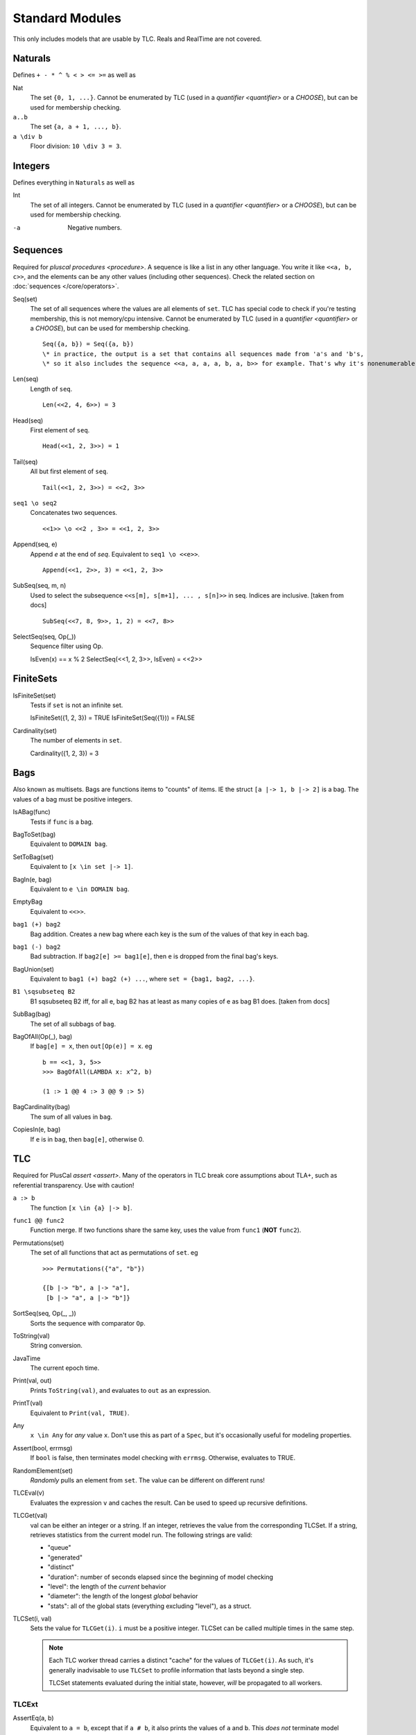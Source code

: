 .. _reference_standard_modules:

+++++++++++++++++++
Standard Modules
+++++++++++++++++++

.. all from https://github.com/tlaplus/tlaplus/tree/master/tlatools/org.lamport.tlatools/src/tla2sany/StandardModules

This only includes models that are usable by TLC. Reals and RealTime are not covered.

.. todo:: something about overrides

Naturals
============

Defines ``+ - * ^ % < > <= >=`` as well as

Nat
  The set ``{0, 1, ...}``. |noenumerate|

``a..b``
  The set ``{a, a + 1, ..., b}``.

``a \div b``
  Floor division: ``10 \div 3 = 3``.

Integers
============

Defines everything in ``Naturals`` as well as 

Int
  The set of all integers. |noenumerate|

-a
  Negative numbers.

Sequences
============

Required for `pluscal procedures <procedure>`. A sequence is like a list in any other language. You write it like ``<<a, b, c>>``, and the elements can be any other values (including other sequences).
Check the related section on :doc:`sequences </core/operators>`.

Seq(set)
  The set of all sequences where the values are all elements of ``set``. TLC has special code to check if you're testing membership, this is not memory/cpu intensive. |noenumerate|

  ::  

    Seq({a, b}) = Seq({a, b})
    \* in practice, the output is a set that contains all sequences made from 'a's and 'b's, 
    \* so it also includes the sequence <<a, a, a, a, b, a, b>> for example. That's why it's nonenumerable.

Len(seq)
  Length of ``seq``.

  ::

    Len(<<2, 4, 6>>) = 3

Head(seq)
  First element of ``seq``.

  ::

    Head(<<1, 2, 3>>) = 1

Tail(seq)
  All but first element of ``seq``.

  ::

    Tail(<<1, 2, 3>>) = <<2, 3>>


``seq1 \o seq2``
  Concatenates two sequences.

  ::

    <<1>> \o <<2 , 3>> = <<1, 2, 3>>

Append(seq, e)
  Append `e` at the end of `seq`. Equivalent to ``seq1 \o <<e>>``.

  ::

    Append(<<1, 2>>, 3) = <<1, 2, 3>>
  
SubSeq(seq, m, n)
  Used to select the subsequence ``<<s[m], s[m+1], ... , s[n]>>`` in seq. Indices are inclusive. |fromdocs|

  ::

    SubSeq(<<7, 8, 9>>, 1, 2) = <<7, 8>>

SelectSeq(seq, Op(_))
  Sequence filter using Op.

  ::

  IsEven(x) == x % 2
  SelectSeq(<<1, 2, 3>>, IsEven) = <<2>>

FiniteSets
============

IsFiniteSet(set)
  Tests if ``set`` is not an infinite set.

  ::

  IsFiniteSet({1, 2, 3}) = TRUE
  IsFiniteSet(Seq({1})) = FALSE

Cardinality(set)
  The number of elements in ``set``.

  ::

  Cardinality({1, 2, 3}) = 3

.. _bag:

Bags
============

Also known as multisets. Bags are functions items to "counts" of items. IE the struct ``[a |-> 1, b |-> 2]`` is a bag. The values of a bag must be positive integers.

IsABag(func)
  Tests if ``func`` is a bag.

BagToSet(bag)
  Equivalent to ``DOMAIN bag``.

SetToBag(set)
  Equivalent to ``[x \in set |-> 1]``.

BagIn(e, bag)
  Equivalent to ``e \in DOMAIN bag``.

EmptyBag
  Equivalent to ``<<>>``.

``bag1 (+) bag2``
  Bag addition. Creates a new bag where each key is the sum of the values of that key in each bag.

``bag1 (-) bag2``
  Bad subtraction. If ``bag2[e] >= bag1[e]``, then ``e`` is dropped from the final bag's keys.

  .. todo:: Topic of a bag that goes Nat instead of Nat-0

BagUnion(set)
  Equivalent to ``bag1 (+) bag2 (+) ...``, where ``set = {bag1, bag2, ...}``.

``B1 \sqsubseteq B2``
  B1 \sqsubseteq B2 iff, for all e, bag B2 has at least as many copies of e as bag B1 does. |fromdocs| 
  
SubBag(bag)
  The set of all subbags of ``bag``.

BagOfAll(Op(_), bag)
  If ``bag[e] = x``, then ``out[Op(e)] = x``. eg

  ::

    b == <<1, 3, 5>>
    >>> BagOfAll(LAMBDA x: x^2, b)

    (1 :> 1 @@ 4 :> 3 @@ 9 :> 5)

BagCardinality(bag)
  The sum of all values in ``bag``.

CopiesIn(e, bag)
  If ``e`` is in ``bag``, then ``bag[e]``, otherwise 0.


.. _tlc_module:

TLC
============

Required for PlusCal `assert <assert>`. Many of the operators in TLC break core assumptions about TLA+, such as referential transparency. Use with caution!

``a :> b``
  The function ``[x \in {a} |-> b]``.

``func1 @@ func2``
  Function merge. If two functions share the same key, uses the value from ``func1`` (**NOT** ``func2``).


Permutations(set)
  The set of all functions that act as permutations of ``set``. eg

  ::

    >>> Permutations({"a", "b"})

    {[b |-> "b", a |-> "a"], 
     [b |-> "a", a |-> "b"]}
  
  

SortSeq(seq, Op(_, _))
  Sorts the sequence with comparator ``Op``.

ToString(val)
  String conversion.

JavaTime
  The current epoch time.

Print(val, out)
  Prints ``ToString(val)``, and evaluates to ``out`` as an expression.

PrintT(val)
  Equivalent to ``Print(val, TRUE)``.

Any
  ``x \in Any`` for *any* value ``x``. Don't use this as part of a ``Spec``, but it's occasionally useful for modeling properties.

Assert(bool, errmsg)
  If ``bool`` is false, then terminates model checking with ``errmsg``. Otherwise, evaluates to TRUE.

RandomElement(set)
  *Randomly* pulls an element from ``set``. The value can be different on different runs!

TLCEval(v)
  Evaluates the expression ``v`` and caches the result. Can be used to speed up recursive definitions.


.. _tlcget:

TLCGet(val)
  val can be either an integer or a string. If an integer, retrieves the value from the corresponding TLCSet. If a string, retrieves statistics from the current model run. The following strings are valid:

  - "queue"
  - "generated"
  - "distinct"
  - "duration": number of seconds elapsed since the beginning of model checking
  - "level": the length of the *current* behavior
  - "diameter": the length of the longest *global* behavior
  - "stats": all of the global stats (everything excluding "level"), as a struct.

  .. from https://github.com/tlaplus/tlaplus/blob/master/tlatools/org.lamport.tlatools/src/tlc2/module/TLCGetSet.java

  .. todo:: Write about using TLCGet for bounding models

TLCSet(i, val)
  Sets the value for ``TLCGet(i)``. ``i`` must be a positive integer. TLCSet can be called multiple times in the same step.
  
  .. note:: Each TLC worker thread carries a distinct "cache" for the values of ``TLCGet(i)``. As such, it's generally inadvisable to use ``TLCSet`` to profile information that lasts beyond a single step.

    TLCSet statements evaluated during the initial state, however, *will* be propagated to all workers.

.. |noenumerate| replace:: Cannot be enumerated by TLC (used in a `quantifier <quantifier>` or a `CHOOSE`), but can be used for membership checking.
.. |fromdocs| replace:: [taken from docs]

TLCExt
------

.. todo:: Figure out PickSuccessor

AssertEq(a, b)
  Equivalent to ``a = b``, except that if ``a # b``, it also prints the values of ``a`` and ``b``. This *does not* terminate model checking!

AssertError(str, exp)
  True if ``exp`` doesn't throw an error, or if ``exp`` throws an error that *exactly* matches ``str``. False otherwise.

  .. note:: AssertError catches the thrown error, meaning model checking will continue.

Trace
  Returns the "history" of the current behavior, as a sequence of structs.

TLCModelValue(str)
  Creates a new model value with name ``str``. Can only be used in constant definitions, as part of an ordinary assignment.

  .. code:: none

    CONSTANT Threads <- {
      TLCModelValue(ToString(i)): i \in 1..3
    }

Json
====

ToJson(val)
  Converts ``val`` to a JSON string. Sets and sequences are encoded as arrays, functions are encoded as objects with string keys.

  .. code:: none

    >>> ToJson(1..3)
    "[1,2,3]"

    >>> ToJson([x \in 0..2 |-> x^2])

    "{\"0\":0,\"1\":1,\"2\":4}"

  Multi-arity functions are encoded with keys that use the TLA+ tuple notation.

  .. code:: none

    >>> ToJson([p, q \in BOOLEAN |-> p => q])
    
    "{\"<<FALSE, FALSE>>\":true,
      \"<<TRUE, FALSE>>\":false,
      \* ...

.. todo:: Explain randomization module when I understand the actual guarantees it gives

JsonSerialize(absoluteFilename, value)
  Exports ``value`` as a JSON object to a file. 

JsonDeserialize(absoluteFilename)
  Imports a JSON object from a file.


Randomization
============
This module defines operators for choosing pseudo-random subsets of a set.  It is useful for inductive invariance checking, where the 
operators appear only in the initial predicate.  However, it may have other uses.

RandomSubset(k, S)
  Where k is a Natural number, and S is a set. Selects a randomly chosen subset of S containing k elements where 0 < k < Cardinality(set).
  ::
    RandomSubset(1, {"a"}) = {"a"}

RandomSetOfSubsets(k, n, S)
  Where k and n are Natural numbers and S is a set. Pseudo-randomly chosen set of subsets of S

TestRandomSetOfSubsets(k, n, S)
  Where k and n are Natural numbers and S is a set. It yields a sequence of five values that are the cardinality of the set of subsets produced by five 
  executions of RandomSetOfSubsets(k, n, S).


